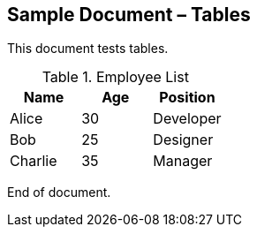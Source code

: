 == Sample Document – Tables

This document tests tables.

[cols="1,1,1",role="employee-table"]
.Employee List
|===
| Name    | Age | Position

| Alice   | 30  | Developer
| Bob     | 25  | Designer
| Charlie | 35  | Manager
|===

End of document.